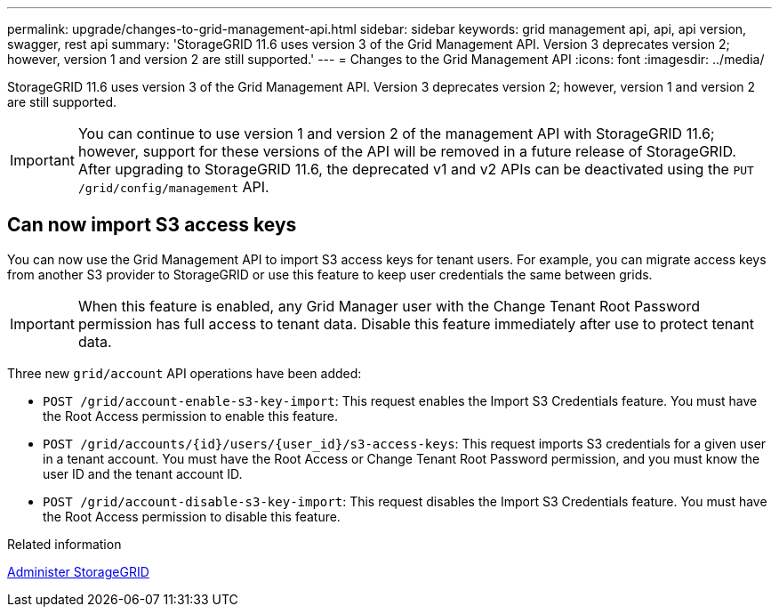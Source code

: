 ---
permalink: upgrade/changes-to-grid-management-api.html
sidebar: sidebar
keywords: grid management api, api, api version, swagger, rest api
summary: 'StorageGRID 11.6 uses version 3 of the Grid Management API. Version 3 deprecates version 2; however, version 1 and version 2 are still supported.'
---
= Changes to the Grid Management API
:icons: font
:imagesdir: ../media/

[.lead]
StorageGRID 11.6 uses version 3 of the Grid Management API. Version 3 deprecates version 2; however, version 1 and version 2 are still supported.

IMPORTANT: You can continue to use version 1 and version 2 of the management API with StorageGRID 11.6; however, support for these versions of the API will be removed in a future release of StorageGRID. After upgrading to StorageGRID 11.6, the deprecated v1 and v2 APIs can be deactivated using the `PUT /grid/config/management` API.


== Can now import S3 access keys
You can now use the Grid Management API to import S3 access keys for tenant users. For example, you can migrate access keys from another S3 provider to StorageGRID or use this feature to keep user credentials the same between grids.

IMPORTANT: When this feature is enabled, any Grid Manager user with the Change Tenant Root Password permission has full access to tenant data. Disable this feature immediately after use to protect tenant data.

Three new `grid/account` API operations have been added:

* `POST /grid​/account-enable-s3-key-import`: This request enables the Import S3 Credentials feature. You must have the Root Access permission to enable this feature.

* `POST /grid​/accounts​/{id}​/users​/{user_id}​/s3-access-keys`: This request imports S3 credentials for a given user in a tenant account. You must have the Root Access or Change Tenant Root Password permission, and you must know the user ID and the tenant account ID.

* `POST /grid​/account-disable-s3-key-import`: This request disables the Import S3 Credentials feature. You must have the Root Access permission to disable this feature.


.Related information

xref:../admin/index.adoc[Administer StorageGRID]
